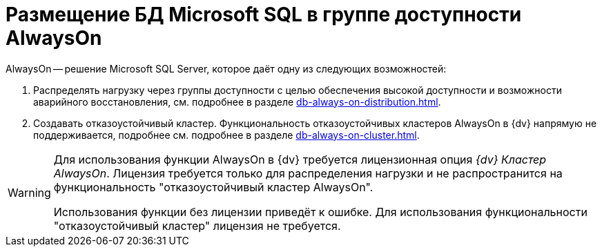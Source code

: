 = Размещение БД Microsoft SQL в группе доступности AlwaysOn

.AlwaysOn -- решение Microsoft SQL Server, которое даёт одну из следующих возможностей:
. Распределять нагрузку через группы доступности с целью обеспечения высокой доступности и возможности аварийного восстановления, см. подробнее в разделе xref:db-always-on-distribution.adoc[].
. Создавать отказоустойчивый кластер. Функциональность отказоустойчивых кластеров AlwaysOn в {dv} напрямую не поддерживается, подробнее см. подробнее в разделе xref:db-always-on-cluster.adoc[].

[WARNING]
====
Для использования функции AlwaysOn в {dv} требуется лицензионная опция _{dv} Кластер AlwaysOn_. Лицензия требуется только для распределения нагрузки и не распространится на функциональность "отказоустойчивый кластер AlwaysOn".

Использования функции без лицензии приведёт к ошибке. Для использования функциональности "отказоустойчивый кластер" лицензия не требуется.
====
